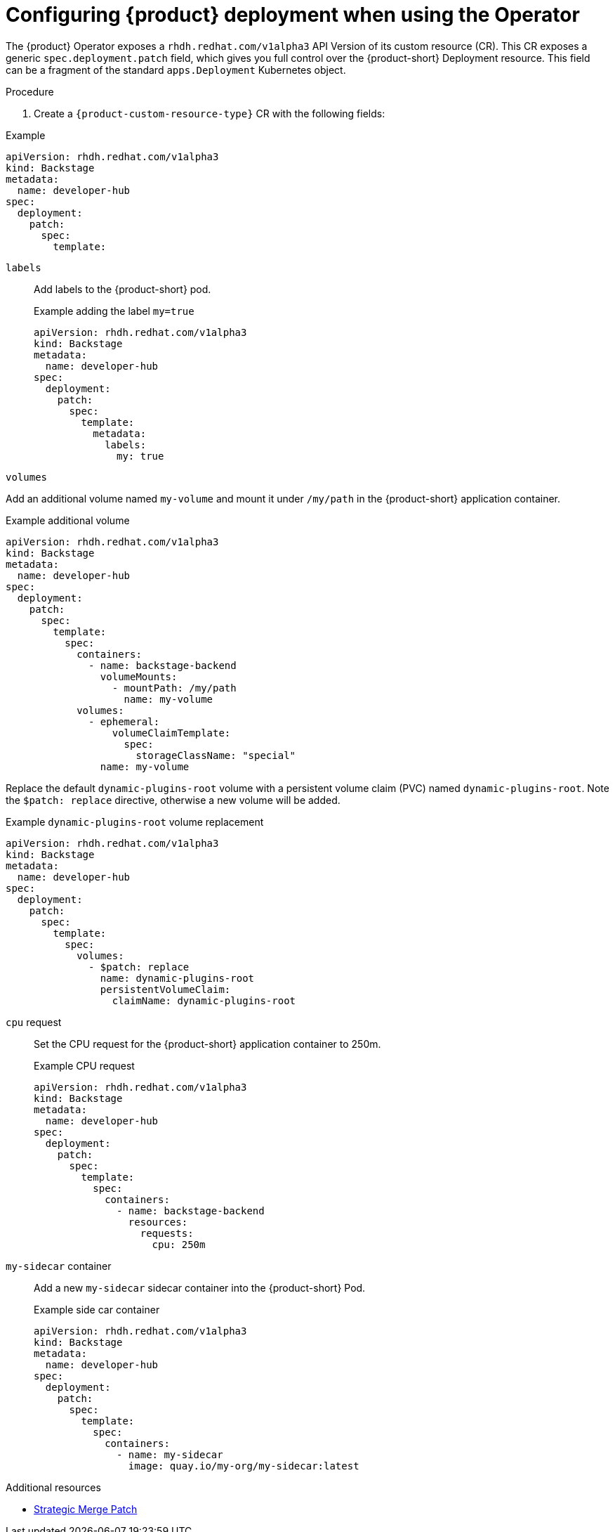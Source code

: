 [id="configuring-the-deployment"]
= Configuring {product} deployment when using the Operator

The {product} Operator exposes a `rhdh.redhat.com/v1alpha3` API Version of its custom resource (CR).
This CR exposes a generic `spec.deployment.patch` field, which gives you full control over the {product-short} Deployment resource.
This field can be a fragment of the standard `apps.Deployment` Kubernetes object.

.Procedure
. Create a `{product-custom-resource-type}` CR with the following fields:

--
.Example
[source,yaml]
----
apiVersion: rhdh.redhat.com/v1alpha3
kind: Backstage
metadata:
  name: developer-hub
spec:
  deployment:
    patch:
      spec:
        template:
----

`labels`::
Add labels to the {product-short} pod.
+
.Example adding the label `my=true`
[source,yaml]
----
apiVersion: rhdh.redhat.com/v1alpha3
kind: Backstage
metadata:
  name: developer-hub
spec:
  deployment:
    patch:
      spec:
        template:
          metadata:
            labels:
              my: true
----

`volumes`::
+
--

Add an additional volume named `my-volume` and mount it under `/my/path` in the {product-short} application container.

.Example additional volume
[source,yaml]
----
apiVersion: rhdh.redhat.com/v1alpha3
kind: Backstage
metadata:
  name: developer-hub
spec:
  deployment:
    patch:
      spec:
        template:
          spec:
            containers:
              - name: backstage-backend
                volumeMounts:
                  - mountPath: /my/path
                    name: my-volume
            volumes:
              - ephemeral:
                  volumeClaimTemplate:
                    spec:
                      storageClassName: "special"
                name: my-volume
----

Replace the default `dynamic-plugins-root` volume with a persistent volume claim (PVC) named `dynamic-plugins-root`.
Note the `$patch: replace` directive, otherwise a new volume will be added.

.Example `dynamic-plugins-root` volume replacement
[source,yaml]
----
apiVersion: rhdh.redhat.com/v1alpha3
kind: Backstage
metadata:
  name: developer-hub
spec:
  deployment:
    patch:
      spec:
        template:
          spec:
            volumes:
              - $patch: replace
                name: dynamic-plugins-root
                persistentVolumeClaim:
                  claimName: dynamic-plugins-root
----

--

`cpu` request::

Set the CPU request for the {product-short} application container to 250m.
+
.Example CPU request
[source,yaml]
----
apiVersion: rhdh.redhat.com/v1alpha3
kind: Backstage
metadata:
  name: developer-hub
spec:
  deployment:
    patch:
      spec:
        template:
          spec:
            containers:
              - name: backstage-backend
                resources:
                  requests:
                    cpu: 250m
----

`my-sidecar` container::

Add a new `my-sidecar` sidecar container into the {product-short} Pod.
+
.Example side car container
[source,yaml]
----
apiVersion: rhdh.redhat.com/v1alpha3
kind: Backstage
metadata:
  name: developer-hub
spec:
  deployment:
    patch:
      spec:
        template:
          spec:
            containers:
              - name: my-sidecar
                image: quay.io/my-org/my-sidecar:latest
----

--

[role="_additional-resources"]
.Additional resources
* link:https://github.com/kubernetes/community/blob/master/contributors/devel/sig-api-machinery/strategic-merge-patch.md#basic-patch-format[Strategic Merge Patch]
